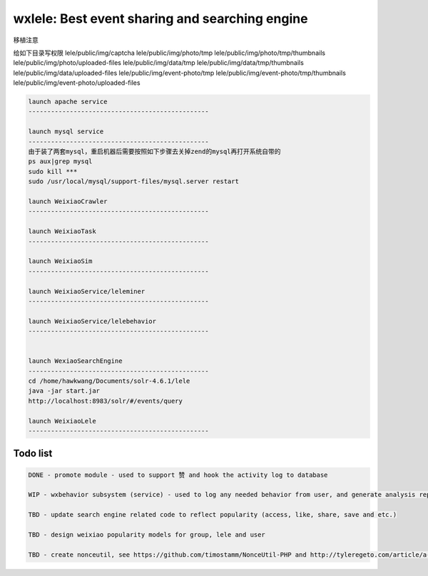 wxlele: Best event sharing and searching engine
==========================

移植注意

给如下目录写权限
lele/public/img/captcha
lele/public/img/photo/tmp
lele/public/img/photo/tmp/thumbnails
lele/public/img/photo/uploaded-files
lele/public/img/data/tmp
lele/public/img/data/tmp/thumbnails
lele/public/img/data/uploaded-files
lele/public/img/event-photo/tmp
lele/public/img/event-photo/tmp/thumbnails
lele/public/img/event-photo/uploaded-files


.. code-block:: python

   launch apache service
   ------------------------------------------------
   
   launch mysql service
   ------------------------------------------------
   由于装了两套mysql，重启机器后需要按照如下步骤去关掉zend的mysql再打开系统自带的
   ps aux|grep mysql
   sudo kill ***
   sudo /usr/local/mysql/support-files/mysql.server restart
   
   launch WeixiaoCrawler
   ------------------------------------------------
   
   launch WeixiaoTask
   ------------------------------------------------
   
   launch WeixiaoSim
   ------------------------------------------------
   
   launch WeixiaoService/leleminer
   ------------------------------------------------
   
   launch WeixiaoService/lelebehavior
   ------------------------------------------------
   
   
   launch WexiaoSearchEngine
   ------------------------------------------------
   cd /home/hawkwang/Documents/solr-4.6.1/lele
   java -jar start.jar
   http://localhost:8983/solr/#/events/query
   
   launch WeixiaoLele
   ------------------------------------------------


Todo list
^^^^^
.. code-block:: python

   DONE - promote module - used to support 赞 and hook the activity log to database
   
   WIP - wxbehavior subsystem (service) - used to log any needed behavior from user, and generate analysis report and output by json 

   TBD - update search engine related code to reflect popularity (access, like, share, save and etc.)
   
   TBD - design weixiao popularity models for group, lele and user
   
   TBD - create nonceutil, see https://github.com/timostamm/NonceUtil-PHP and http://tyleregeto.com/article/a-guide-to-nonce
   
   
   

